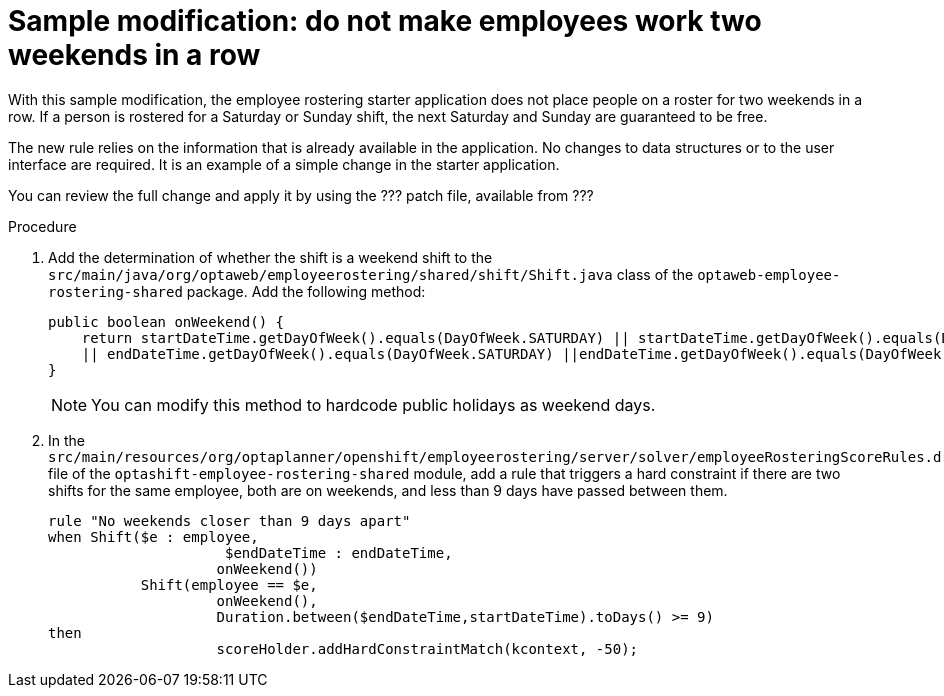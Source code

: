 [id='optashift-ER-modifying-sample-weekend-proc']
= Sample modification: do not make employees work two weekends in a row
With this sample modification, the employee rostering starter application does not place people on a roster for two weekends in a row. If a person is rostered for a Saturday or Sunday shift, the next Saturday and Sunday are guaranteed to be free.

The new rule relies on the information that is already available in the application. No changes to data structures or to the user interface are required. It is an example of a simple change in the starter application.

You can review the full change and apply it by using the ??? patch file, available from ???

.Procedure

. Add the determination of whether the shift is a weekend shift to the `src/main/java/org/optaweb/employeerostering/shared/shift/Shift.java` class of the `optaweb-employee-rostering-shared` package. Add the following method:
+
[source,java]
----
public boolean onWeekend() {
    return startDateTime.getDayOfWeek().equals(DayOfWeek.SATURDAY) || startDateTime.getDayOfWeek().equals(DayOfWeek.SUNDAY)
    || endDateTime.getDayOfWeek().equals(DayOfWeek.SATURDAY) ||endDateTime.getDayOfWeek().equals(DayOfWeek.SUNDAY);
}
----
+
[NOTE]
====
You can modify this method to hardcode public holidays as weekend days.
====
+
. In the `src/main/resources/org/optaplanner/openshift/employeerostering/server/solver/employeeRosteringScoreRules.drl` file of the `optashift-employee-rostering-shared` module, add a rule that triggers a hard constraint if there are two shifts for the same employee, both are on weekends, and less than 9 days have passed between them.
+
[source,java]
----
rule "No weekends closer than 9 days apart"
when Shift($e : employee,
                     $endDateTime : endDateTime,
                    onWeekend())
           Shift(employee == $e,
                    onWeekend(),
                    Duration.between($endDateTime,startDateTime).toDays() >= 9)
then
                    scoreHolder.addHardConstraintMatch(kcontext, -50);
----
